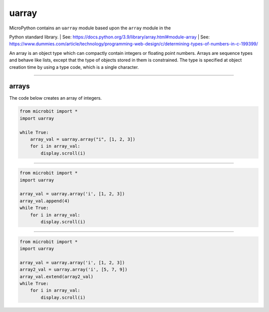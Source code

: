 ==========================
uarray
==========================

.. py:module:: uarray

| MicroPython contains an ``uarray`` module based upon the ``array`` module in the
Python standard library. 
| See: https://docs.python.org/3.9/library/array.html#module-array
| See: https://www.dummies.com/article/technology/programming-web-design/c/determining-types-of-numbers-in-c-199399/

| An array is an object type which can compactly contain integers or floating point numbers. Arrays are sequence types and behave like lists, except that the type of objects stored in them is constrained. The type is specified at object creation time by using a type code, which is a single character.    

----

arrays
----------------------

.. function:: uarray.array(typecode)
              uarray.array(typecode, iterable)

    Return an array of type **typecode**.
    Initial contents can be specified by **iterable**. If it is not provided, an empty array is created.
    Supported format codes: b, B, h, H, i, I, l, L, q, Q, f, d

| The code below creates an array of integers.

.. code-block:: python

    from microbit import *
    import uarray

    while True:
        array_val = uarray.array("i", [1, 2, 3])
        for i in array_val:
            display.scroll(i)

----

.. function:: append(val)

    Append new element val to the end of array, growing it.

.. code-block:: python

    from microbit import *
    import uarray

    array_val = uarray.array('i', [1, 2, 3])
    array_val.append(4)
    while True:
        for i in array_val:
            display.scroll(i)

----

.. function:: extend(iterable)

    Append new elements as contained in iterable to the end of array, growing it.

.. code-block:: python

    from microbit import *
    import uarray

    array_val = uarray.array('i', [1, 2, 3])
    array2_val = uarray.array('i', [5, 7, 9])
    array_val.extend(array2_val)
    while True:
        for i in array_val:
            display.scroll(i)
